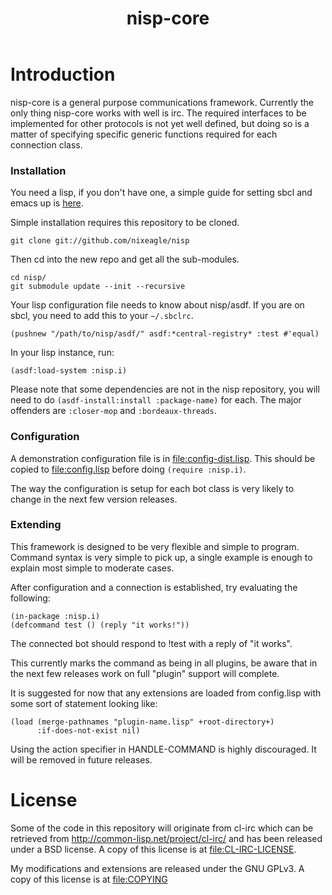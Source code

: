 #+TITLE: nisp-core

* Introduction
  nisp-core is a general purpose communications framework. Currently the
  only thing nisp-core works with well is irc. The required interfaces to
  be implemented for other protocols is not yet well defined, but doing so
  is a matter of specifying specific generic functions required for each
  connection class.

*** Installation
    You need a lisp, if you don't have one, a simple guide for setting
    sbcl and emacs up is [[http://github.com/nixeagle/nass/blob/master/doc/lisp-sbcl-intro.org][here]].

    Simple installation requires this repository to be cloned.
    : git clone git://github.com/nixeagle/nisp

    Then cd into the new repo and get all the sub-modules.
    : cd nisp/
    : git submodule update --init --recursive

    Your lisp configuration file needs to know about nisp/asdf. If you are
    on sbcl, you need to add this to your =~/.sbclrc=.
    : (pushnew "/path/to/nisp/asdf/" asdf:*central-registry* :test #'equal)

    In your lisp instance, run:
    : (asdf:load-system :nisp.i)

    Please note that some dependencies are not in the nisp repository, you
    will need to do =(asdf-install:install :package-name)= for each. The
    major offenders are =:closer-mop= and =:bordeaux-threads=.

*** Configuration
    A demonstration configuration file is in [[file:config-dist.lisp]]. This
    should be copied to [[file:config.lisp]] before doing
    =(require :nisp.i)=.

    The way the configuration is setup for each bot class is very likely
    to change in the next few version releases.

*** Extending
    This framework is designed to be very flexible and simple to
    program. Command syntax is very simple to pick up, a single example is
    enough to explain most simple to moderate cases.

    After configuration and a connection is established, try evaluating
    the following:
    : (in-package :nisp.i)
    : (defcommand test () (reply "it works!"))

    The connected bot should respond to !test with a reply of "it works".

    This currently marks the command as being in all plugins, be aware
    that in the next few releases work on full "plugin" support will
    complete.

    It is suggested for now that any extensions are loaded from
    config.lisp with some sort of statement looking like:
    : (load (merge-pathnames "plugin-name.lisp" +root-directory+)
    :       :if-does-not-exist nil)

    Using the action specifier in HANDLE-COMMAND is highly discouraged. It
    will be removed in future releases.

* License
  Some of the code in this repository will originate from cl-irc which
  can be retrieved from http://common-lisp.net/project/cl-irc/ and has
  been released under a BSD license. A copy of this license is at
  [[file:CL-IRC-LICENSE]].

  My modifications and extensions are released under the GNU GPLv3. A
  copy of this license is at [[file:COPYING]]

